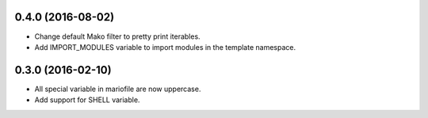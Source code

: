 
0.4.0 (2016-08-02)
------------------

- Change default Mako filter to pretty print iterables.
- Add IMPORT_MODULES variable to import modules in the template namespace.


0.3.0 (2016-02-10)
------------------

- All special variable in mariofile are now uppercase.
- Add support for SHELL variable.
